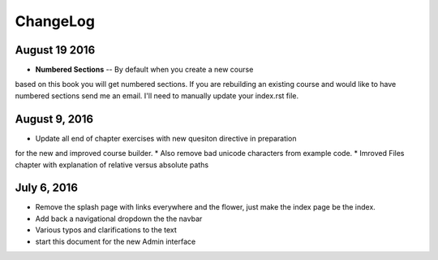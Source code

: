 ChangeLog
=========

August 19 2016
--------------

* **Numbered Sections** -- By default when you create a new course
based on this book you will get numbered sections.  If you are rebuilding
an existing course and would like to have numbered sections send me an email.  I'll
need to manually update your index.rst file.


August 9, 2016
--------------

* Update all end of chapter exercises with new quesiton directive in preparation
for the new and improved course builder.
* Also remove bad unicode characters from example code.
* Imroved Files chapter with explanation of relative versus absolute paths

July 6, 2016
------------

* Remove the splash page with links everywhere and the flower, just make the index page be the index.
* Add back a navigational dropdown the the navbar
* Various typos and clarifications to the text
* start this document for the new Admin interface
